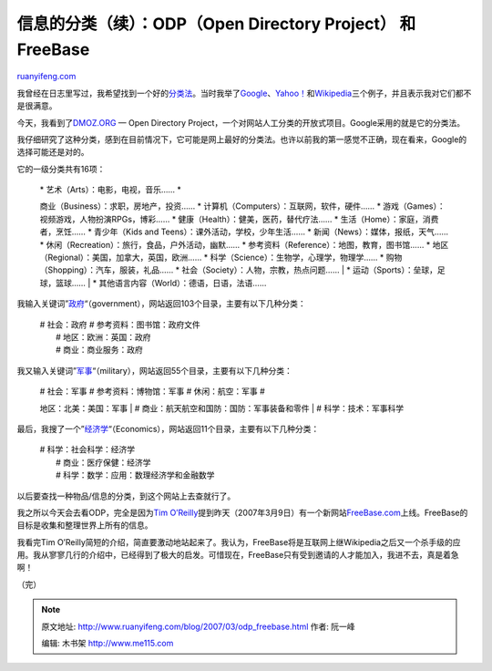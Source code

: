 .. _200703_odp_freebase:

信息的分类（续）：ODP（Open Directory Project） 和 FreeBase
==============================================================================

`ruanyifeng.com <http://www.ruanyifeng.com/blog/2007/03/odp_freebase.html>`__

我曾经在日志里写过，我希望找到一个好的\ `分类法 <http://www.ruanyifeng.com/blog/2007/01/categories.html>`__\ 。当时我举了\ `Google <http://www.google.com/dirhp>`__\ 、\ `Yahoo！ <http://dir.yahoo.com/>`__\ 和\ `Wikipedia <http://en.wikipedia.org/wiki/Wikipedia:Categorical_index>`__\ 三个例子，并且表示我对它们都不是很满意。

今天，我看到了\ `DMOZ.ORG <http://www.dmoz.org/>`__ — Open Directory
Project，一个对网站人工分类的开放式项目。Google采用的就是它的分类法。

我仔细研究了这种分类，感到在目前情况下，它可能是网上最好的分类法。也许以前我的第一感觉不正确，现在看来，Google的选择可能还是对的。

它的一级分类共有16项：

    | \* 艺术（Arts）：电影，电视，音乐…… \*
    商业（Business）：求职，房地产，投资…… \*
    计算机（Computers）：互联网，软件，硬件…… \*
    游戏（Games）：视频游戏，人物扮演RPGs，博彩…… \*
    健康（Health）：健美，医药，替代疗法…… \*
    生活（Home）：家庭，消费者，烹饪…… \* 青少年（Kids and
    Teens）：课外活动，学校，少年生活…… \*
    新闻（News）：媒体，报纸，天气…… \*
    休闲（Recreation）：旅行，食品，户外活动，幽默…… \*
    参考资料（Reference）：地图，教育，图书馆…… \*
    地区（Regional）：美国，加拿大，英国，欧洲…… \*
    科学（Science）：生物学，心理学，物理学…… \*
    购物（Shopping）：汽车，服装，礼品…… \*
    社会（Society）：人物，宗教，热点问题……
    |  \* 运动（Sports）：垒球，足球，篮球……
    |  \* 其他语言内容（World）：德语，日语，法语……

我输入关键词”\ `政府 <http://search.dmoz.org/cgi-bin/search?search=government>`__\ “（government），网站返回103个目录，主要有以下几种分类：

    | # 社会：政府 # 参考资料：图书馆：政府文件
    |  # 地区：欧洲：英国：政府
    |  # 商业：商业服务：政府

我又输入关键词”\ `军事 <http://search.dmoz.org/cgi-bin/search?search=military>`__\ “（military），网站返回55个目录，主要有以下几种分类：

    | # 社会：军事 # 参考资料：博物馆：军事 # 休闲：航空：军事 #
    地区：北美：美国：军事
    |  # 商业：航天航空和国防：国防：军事装备和零件
    |  # 科学：技术：军事科学

最后，我搜了一个”\ `经济学 <http://search.dmoz.org/cgi-bin/search?search=economics>`__\ “（Economics），网站返回11个目录，主要有以下几种分类：

    | # 科学：社会科学：经济学
    |  # 商业：医疗保健：经济学
    |  # 科学：数学：应用：数理经济学和金融数学

以后要查找一种物品/信息的分类，到这个网站上去查就行了。

我之所以今天会去看ODP，完全是因为\ `Tim
O’Reilly <http://radar.oreilly.com/archives/2007/03/freebase_will_p_1.html>`__\ 提到昨天（2007年3月9日）有一个新网站\ `FreeBase.com <http://www.freebase.com/>`__\ 上线。FreeBase的目标是收集和整理世界上所有的信息。

我看完Tim
O’Reilly简短的介绍，简直要激动地站起来了。我认为，FreeBase将是互联网上继Wikipedia之后又一个杀手级的应用。我从寥寥几行的介绍中，已经得到了极大的启发。可惜现在，FreeBase只有受到邀请的人才能加入，我进不去，真是着急啊！

（完）

.. note::
    原文地址: http://www.ruanyifeng.com/blog/2007/03/odp_freebase.html 
    作者: 阮一峰 

    编辑: 木书架 http://www.me115.com